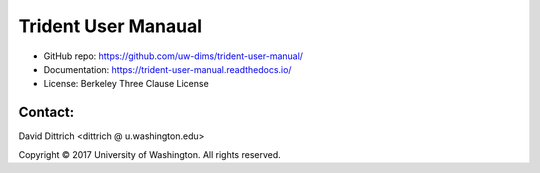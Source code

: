 Trident User Manaual
====================

* GitHub repo: https://github.com/uw-dims/trident-user-manual/
* Documentation: https://trident-user-manual.readthedocs.io/
* License: Berkeley Three Clause License

Contact:
--------

David Dittrich <dittrich @ u.washington.edu>

.. |copy|   unicode:: U+000A9 .. COPYRIGHT SIGN

Copyright |copy| 2017 University of Washington. All rights reserved.

